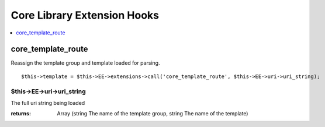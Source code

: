 Core Library Extension Hooks
==================================

.. contents::
	:local:
	:depth: 1


core\_template\_route
---------------------

Reassign the template group and template loaded for parsing.

::

	$this->template = $this->EE->extensions->call('core_template_route', $this->EE->uri->uri_string);

$this->EE->uri->uri_string
~~~~~~~~~~~~~~~~~~~~~~~~~~

The full uri string being loaded

:returns:
       Array (string The name of the template group, string The name of the template)